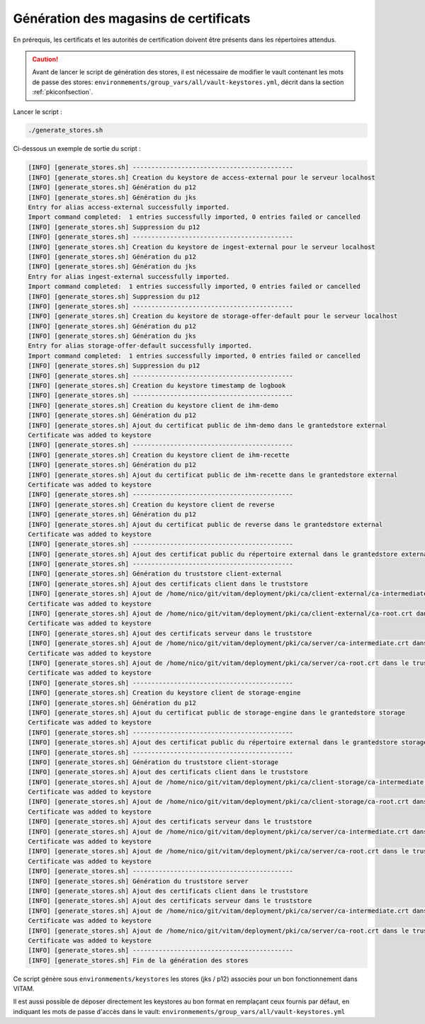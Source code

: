 
Génération des magasins de certificats
--------------------------------------

En prérequis, les certificats et les autorités de certification doivent être présents dans les répertoires attendus.

.. caution:: Avant de lancer le script de génération des stores, il est nécessaire de modifier le vault contenant les mots de passe des stores: ``environmements/group_vars/all/vault-keystores.yml``, décrit dans la section :ref:`pkiconfsection`.

Lancer le script :

.. code-block:: bash

   ./generate_stores.sh

Ci-dessous un exemple de sortie du script :

.. code-block:: bash

    [INFO] [generate_stores.sh] -------------------------------------------
    [INFO] [generate_stores.sh] Creation du keystore de access-external pour le serveur localhost
    [INFO] [generate_stores.sh] Génération du p12
    [INFO] [generate_stores.sh] Génération du jks
    Entry for alias access-external successfully imported.
    Import command completed:  1 entries successfully imported, 0 entries failed or cancelled
    [INFO] [generate_stores.sh] Suppression du p12
    [INFO] [generate_stores.sh] -------------------------------------------
    [INFO] [generate_stores.sh] Creation du keystore de ingest-external pour le serveur localhost
    [INFO] [generate_stores.sh] Génération du p12
    [INFO] [generate_stores.sh] Génération du jks
    Entry for alias ingest-external successfully imported.
    Import command completed:  1 entries successfully imported, 0 entries failed or cancelled
    [INFO] [generate_stores.sh] Suppression du p12
    [INFO] [generate_stores.sh] -------------------------------------------
    [INFO] [generate_stores.sh] Creation du keystore de storage-offer-default pour le serveur localhost
    [INFO] [generate_stores.sh] Génération du p12
    [INFO] [generate_stores.sh] Génération du jks
    Entry for alias storage-offer-default successfully imported.
    Import command completed:  1 entries successfully imported, 0 entries failed or cancelled
    [INFO] [generate_stores.sh] Suppression du p12
    [INFO] [generate_stores.sh] -------------------------------------------
    [INFO] [generate_stores.sh] Creation du keystore timestamp de logbook
    [INFO] [generate_stores.sh] -------------------------------------------
    [INFO] [generate_stores.sh] Creation du keystore client de ihm-demo
    [INFO] [generate_stores.sh] Génération du p12
    [INFO] [generate_stores.sh] Ajout du certificat public de ihm-demo dans le grantedstore external
    Certificate was added to keystore
    [INFO] [generate_stores.sh] -------------------------------------------
    [INFO] [generate_stores.sh] Creation du keystore client de ihm-recette
    [INFO] [generate_stores.sh] Génération du p12
    [INFO] [generate_stores.sh] Ajout du certificat public de ihm-recette dans le grantedstore external
    Certificate was added to keystore
    [INFO] [generate_stores.sh] -------------------------------------------
    [INFO] [generate_stores.sh] Creation du keystore client de reverse
    [INFO] [generate_stores.sh] Génération du p12
    [INFO] [generate_stores.sh] Ajout du certificat public de reverse dans le grantedstore external
    Certificate was added to keystore
    [INFO] [generate_stores.sh] -------------------------------------------
    [INFO] [generate_stores.sh] Ajout des certificat public du répertoire external dans le grantedstore external
    [INFO] [generate_stores.sh] -------------------------------------------
    [INFO] [generate_stores.sh] Génération du truststore client-external
    [INFO] [generate_stores.sh] Ajout des certificats client dans le truststore
    [INFO] [generate_stores.sh] Ajout de /home/nico/git/vitam/deployment/pki/ca/client-external/ca-intermediate.crt dans le truststore external
    Certificate was added to keystore
    [INFO] [generate_stores.sh] Ajout de /home/nico/git/vitam/deployment/pki/ca/client-external/ca-root.crt dans le truststore external
    Certificate was added to keystore
    [INFO] [generate_stores.sh] Ajout des certificats serveur dans le truststore
    [INFO] [generate_stores.sh] Ajout de /home/nico/git/vitam/deployment/pki/ca/server/ca-intermediate.crt dans le truststore external
    Certificate was added to keystore
    [INFO] [generate_stores.sh] Ajout de /home/nico/git/vitam/deployment/pki/ca/server/ca-root.crt dans le truststore external
    Certificate was added to keystore
    [INFO] [generate_stores.sh] -------------------------------------------
    [INFO] [generate_stores.sh] Creation du keystore client de storage-engine
    [INFO] [generate_stores.sh] Génération du p12
    [INFO] [generate_stores.sh] Ajout du certificat public de storage-engine dans le grantedstore storage
    Certificate was added to keystore
    [INFO] [generate_stores.sh] -------------------------------------------
    [INFO] [generate_stores.sh] Ajout des certificat public du répertoire external dans le grantedstore storage
    [INFO] [generate_stores.sh] -------------------------------------------
    [INFO] [generate_stores.sh] Génération du truststore client-storage
    [INFO] [generate_stores.sh] Ajout des certificats client dans le truststore
    [INFO] [generate_stores.sh] Ajout de /home/nico/git/vitam/deployment/pki/ca/client-storage/ca-intermediate.crt dans le truststore storage
    Certificate was added to keystore
    [INFO] [generate_stores.sh] Ajout de /home/nico/git/vitam/deployment/pki/ca/client-storage/ca-root.crt dans le truststore storage
    Certificate was added to keystore
    [INFO] [generate_stores.sh] Ajout des certificats serveur dans le truststore
    [INFO] [generate_stores.sh] Ajout de /home/nico/git/vitam/deployment/pki/ca/server/ca-intermediate.crt dans le truststore storage
    Certificate was added to keystore
    [INFO] [generate_stores.sh] Ajout de /home/nico/git/vitam/deployment/pki/ca/server/ca-root.crt dans le truststore storage
    Certificate was added to keystore
    [INFO] [generate_stores.sh] -------------------------------------------
    [INFO] [generate_stores.sh] Génération du truststore server
    [INFO] [generate_stores.sh] Ajout des certificats client dans le truststore
    [INFO] [generate_stores.sh] Ajout des certificats serveur dans le truststore
    [INFO] [generate_stores.sh] Ajout de /home/nico/git/vitam/deployment/pki/ca/server/ca-intermediate.crt dans le truststore server
    Certificate was added to keystore
    [INFO] [generate_stores.sh] Ajout de /home/nico/git/vitam/deployment/pki/ca/server/ca-root.crt dans le truststore server
    Certificate was added to keystore
    [INFO] [generate_stores.sh] -------------------------------------------
    [INFO] [generate_stores.sh] Fin de la génération des stores

Ce script génère sous ``environmements/keystores`` les stores (jks / p12) associés pour un bon fonctionnement dans VITAM.

Il est aussi possible de déposer directement les keystores au bon format en remplaçant ceux fournis par défaut, en indiquant les mots de passe d'accès dans le vault: ``environmements/group_vars/all/vault-keystores.yml``
